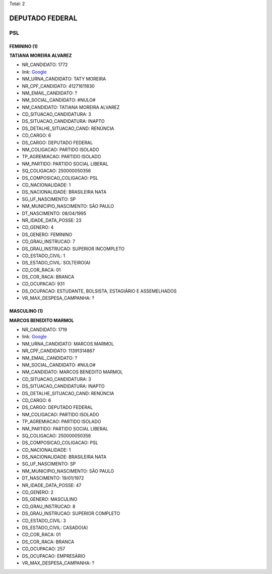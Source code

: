 Total: 2

DEPUTADO FEDERAL
================

PSL
---

FEMININO (1)
............

**TATIANA MOREIRA ALVAREZ**

- NR_CANDIDATO: 1772
- link: `Google <https://www.google.com/search?q=TATIANA+MOREIRA+ALVAREZ>`_
- NM_URNA_CANDIDATO: TATY MOREIRA
- NR_CPF_CANDIDATO: 41271611830
- NM_EMAIL_CANDIDATO: ?
- NM_SOCIAL_CANDIDATO: #NULO#
- NM_CANDIDATO: TATIANA MOREIRA ALVAREZ
- CD_SITUACAO_CANDIDATURA: 3
- DS_SITUACAO_CANDIDATURA: INAPTO
- DS_DETALHE_SITUACAO_CAND: RENÚNCIA
- CD_CARGO: 6
- DS_CARGO: DEPUTADO FEDERAL
- NM_COLIGACAO: PARTIDO ISOLADO
- TP_AGREMIACAO: PARTIDO ISOLADO
- NM_PARTIDO: PARTIDO SOCIAL LIBERAL
- SQ_COLIGACAO: 250000050356
- DS_COMPOSICAO_COLIGACAO: PSL
- CD_NACIONALIDADE: 1
- DS_NACIONALIDADE: BRASILEIRA NATA
- SG_UF_NASCIMENTO: SP
- NM_MUNICIPIO_NASCIMENTO: SÃO PAULO
- DT_NASCIMENTO: 08/04/1995
- NR_IDADE_DATA_POSSE: 23
- CD_GENERO: 4
- DS_GENERO: FEMININO
- CD_GRAU_INSTRUCAO: 7
- DS_GRAU_INSTRUCAO: SUPERIOR INCOMPLETO
- CD_ESTADO_CIVIL: 1
- DS_ESTADO_CIVIL: SOLTEIRO(A)
- CD_COR_RACA: 01
- DS_COR_RACA: BRANCA
- CD_OCUPACAO: 931
- DS_OCUPACAO: ESTUDANTE, BOLSISTA, ESTAGIÁRIO E ASSEMELHADOS
- VR_MAX_DESPESA_CAMPANHA: ?


MASCULINO (1)
.............

**MARCOS BENEDITO MARMOL**

- NR_CANDIDATO: 1719
- link: `Google <https://www.google.com/search?q=MARCOS+BENEDITO+MARMOL>`_
- NM_URNA_CANDIDATO: MARCOS MARMOL
- NR_CPF_CANDIDATO: 11391314867
- NM_EMAIL_CANDIDATO: ?
- NM_SOCIAL_CANDIDATO: #NULO#
- NM_CANDIDATO: MARCOS BENEDITO MARMOL
- CD_SITUACAO_CANDIDATURA: 3
- DS_SITUACAO_CANDIDATURA: INAPTO
- DS_DETALHE_SITUACAO_CAND: RENÚNCIA
- CD_CARGO: 6
- DS_CARGO: DEPUTADO FEDERAL
- NM_COLIGACAO: PARTIDO ISOLADO
- TP_AGREMIACAO: PARTIDO ISOLADO
- NM_PARTIDO: PARTIDO SOCIAL LIBERAL
- SQ_COLIGACAO: 250000050356
- DS_COMPOSICAO_COLIGACAO: PSL
- CD_NACIONALIDADE: 1
- DS_NACIONALIDADE: BRASILEIRA NATA
- SG_UF_NASCIMENTO: SP
- NM_MUNICIPIO_NASCIMENTO: SÃO PAULO
- DT_NASCIMENTO: 19/01/1972
- NR_IDADE_DATA_POSSE: 47
- CD_GENERO: 2
- DS_GENERO: MASCULINO
- CD_GRAU_INSTRUCAO: 8
- DS_GRAU_INSTRUCAO: SUPERIOR COMPLETO
- CD_ESTADO_CIVIL: 3
- DS_ESTADO_CIVIL: CASADO(A)
- CD_COR_RACA: 01
- DS_COR_RACA: BRANCA
- CD_OCUPACAO: 257
- DS_OCUPACAO: EMPRESÁRIO
- VR_MAX_DESPESA_CAMPANHA: ?

